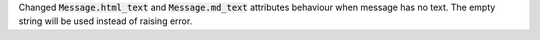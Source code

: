 Changed :code:`Message.html_text` and :code:`Message.md_text` attributes behaviour when message has no text.
The empty string will be used instead of raising error.
